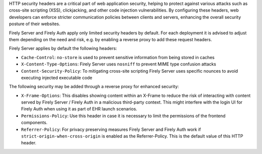 .. _security_headers:

HTTP security headers are a critical part of web application security, helping to protect against various attacks such as cross-site scripting (XSS), clickjacking, and other code injection vulnerabilities. 
By configuring these headers, web developers can enforce stricter communication policies between clients and servers, enhancing the overall security posture of their websites.

Firely Server and Firely Auth apply only limited security headers by default. For each deployment it is advised to adjust them depending on the need and risk, e.g. by enabling a reverse proxy to add these request headers.

Firely Server applies by default the following headers:

* ``Cache-Control``: ``no-store`` is used to prevent sensitive information from being stored in caches
* ``X-Content-Type-Options``: Firely Server uses ``nosniff`` to prevent MIME type confusion attacks
* ``Content-Security-Policy``: To mitigating cross-site scripting Firely Server uses specific nounces to avoid executing injected executable code

The following security may be added through a reverse proxy for enhanced security:

* ``X-Frame-Options``: This disables showing content within an X-Frame to reduce the risk of interacting with content served by Firely Server / Firely Auth in a malicious third-party context. This might interfere with the login UI for Firely Auth when using it as part of EHR launch scenarios. 
* ``Permissions-Policy``: Use this header in case it is necessary to limit the permissions of the frontend components.
* ``Referrer-Policy``: For privacy preserving measures Firely Server and Firely Auth work if ``strict-origin-when-cross-origin`` is enabled as the Referrer-Policy. This is the default value of this HTTP header.